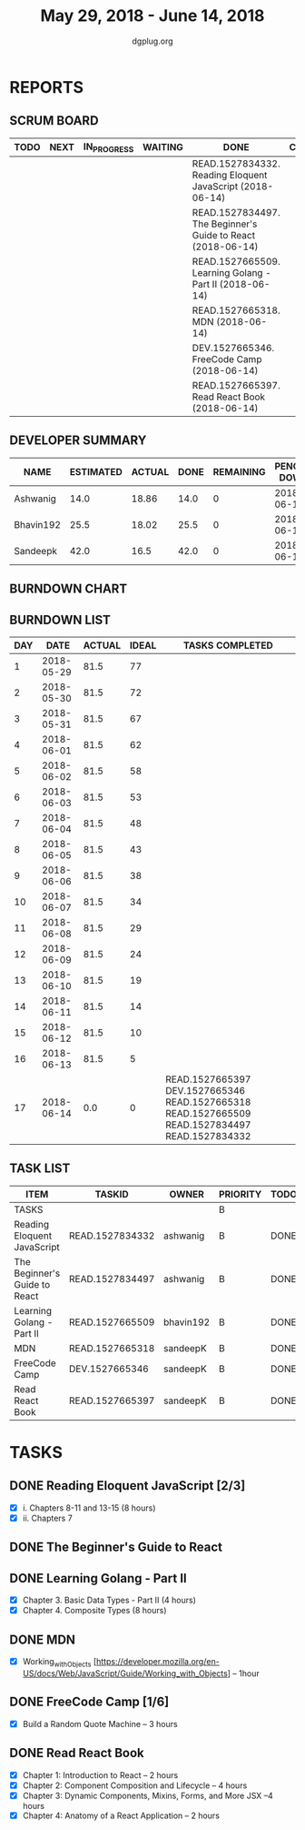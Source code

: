 #+TITLE: May 29, 2018 - June 14, 2018
#+AUTHOR: dgplug.org
#+EMAIL: users@lists.dgplug.org
#+PROPERTY: Effort_ALL 0 0:05 0:10 0:30 1:00 2:00 3:00 4:00
#+COLUMNS: %35ITEM %TASKID %OWNER %3PRIORITY %TODO %5ESTIMATED{+} %3ACTUAL{+}
* REPORTS
** SCRUM BOARD
#+BEGIN: block-update-board
| TODO | NEXT | IN_PROGRESS | WAITING | DONE                                                        | CANCELED |
|------+------+-------------+---------+-------------------------------------------------------------+----------|
|      |      |             |         | READ.1527834332. Reading Eloquent JavaScript (2018-06-14)   |          |
|      |      |             |         | READ.1527834497. The Beginner's Guide to React (2018-06-14) |          |
|      |      |             |         | READ.1527665509. Learning Golang - Part II (2018-06-14)     |          |
|      |      |             |         | READ.1527665318. MDN (2018-06-14)                           |          |
|      |      |             |         | DEV.1527665346. FreeCode Camp (2018-06-14)                  |          |
|      |      |             |         | READ.1527665397. Read React Book (2018-06-14)               |          |
#+END:
** DEVELOPER SUMMARY
#+BEGIN: block-update-summary
| NAME      | ESTIMATED | ACTUAL | DONE | REMAINING | PENCILS DOWN | PROGRESS   |
|-----------+-----------+--------+------+-----------+--------------+------------|
| Ashwanig  |      14.0 |  18.86 | 14.0 |         0 |   2018-06-19 | ########## |
| Bhavin192 |      25.5 |  18.02 | 25.5 |         0 |   2018-06-19 | ########## |
| Sandeepk  |      42.0 |   16.5 | 42.0 |         0 |   2018-06-19 | ########## |
#+END:
** BURNDOWN CHART
#+BEGIN: block-update-graph

#+END:
** BURNDOWN LIST
#+PLOT: title:"Burndown" ind:1 deps:(3 4) set:"term dumb" set:"xtics scale 0.5" set:"ytics scale 0.5" file:"burndown.plt" set:"xrange [0:17]"
#+BEGIN: block-update-burndown
| DAY |       DATE | ACTUAL | IDEAL | TASKS COMPLETED                                                                                |
|-----+------------+--------+-------+------------------------------------------------------------------------------------------------|
|   1 | 2018-05-29 |   81.5 |    77 |                                                                                                |
|   2 | 2018-05-30 |   81.5 |    72 |                                                                                                |
|   3 | 2018-05-31 |   81.5 |    67 |                                                                                                |
|   4 | 2018-06-01 |   81.5 |    62 |                                                                                                |
|   5 | 2018-06-02 |   81.5 |    58 |                                                                                                |
|   6 | 2018-06-03 |   81.5 |    53 |                                                                                                |
|   7 | 2018-06-04 |   81.5 |    48 |                                                                                                |
|   8 | 2018-06-05 |   81.5 |    43 |                                                                                                |
|   9 | 2018-06-06 |   81.5 |    38 |                                                                                                |
|  10 | 2018-06-07 |   81.5 |    34 |                                                                                                |
|  11 | 2018-06-08 |   81.5 |    29 |                                                                                                |
|  12 | 2018-06-09 |   81.5 |    24 |                                                                                                |
|  13 | 2018-06-10 |   81.5 |    19 |                                                                                                |
|  14 | 2018-06-11 |   81.5 |    14 |                                                                                                |
|  15 | 2018-06-12 |   81.5 |    10 |                                                                                                |
|  16 | 2018-06-13 |   81.5 |     5 |                                                                                                |
|  17 | 2018-06-14 |    0.0 |     0 | READ.1527665397 DEV.1527665346 READ.1527665318 READ.1527665509 READ.1527834497 READ.1527834332 |
#+END:
** TASK LIST
#+BEGIN: columnview :hlines 2 :maxlevel 5 :id "TASKS"
| ITEM                          | TASKID          | OWNER     | PRIORITY | TODO | ESTIMATED |             ACTUAL |
|-------------------------------+-----------------+-----------+----------+------+-----------+--------------------|
| TASKS                         |                 |           | B        |      |      81.5 | 53.379999999999995 |
|-------------------------------+-----------------+-----------+----------+------+-----------+--------------------|
| Reading Eloquent JavaScript   | READ.1527834332 | ashwanig  | B        | DONE |        12 |              15.38 |
|-------------------------------+-----------------+-----------+----------+------+-----------+--------------------|
| The Beginner's Guide to React | READ.1527834497 | ashwanig  | B        | DONE |       2.0 |               3.48 |
|-------------------------------+-----------------+-----------+----------+------+-----------+--------------------|
| Learning Golang - Part II     | READ.1527665509 | bhavin192 | B        | DONE |      25.5 |              18.02 |
|-------------------------------+-----------------+-----------+----------+------+-----------+--------------------|
| MDN                           | READ.1527665318 | sandeepK  | B        | DONE |       1.0 |               1.00 |
|-------------------------------+-----------------+-----------+----------+------+-----------+--------------------|
| FreeCode Camp                 | DEV.1527665346  | sandeepK  | B        | DONE |      21.0 |               5.00 |
|-------------------------------+-----------------+-----------+----------+------+-----------+--------------------|
| Read React Book               | READ.1527665397 | sandeepK  | B        | DONE |      20.0 |              10.50 |
#+END:
* TASKS
  :PROPERTIES:
  :ID:       TASKS
  :SPRINTLENGTH: 17
  :SPRINTSTART: <2018-05-29 Tue>
  :wpd-sandeepK:  2
  :wpd-bhavin192: 1.5
  :wpd-ashwanig:  1
  :END:

** DONE Reading Eloquent JavaScript [2/3]
   CLOSED: [2018-06-14 Thu 21:30]
   :PROPERTIES:
   :ESTIMATED: 12
   :ACTUAL:   15.38
   :OWNER: ashwanig
   :ID: READ.1527834332
   :TASKID: READ.1527834332
   :END:
   :LOGBOOK:
   CLOCK: [2018-06-12 Tue 19:00]--[2018-06-12 Tue 19:50] =>  0:50
   CLOCK: [2018-06-12 Tue 18:00]--[2018-06-12 Tue 18:22] =>  0:22
   CLOCK: [2018-06-12 Tue 10:30]--[2018-06-12 Tue 12:02] =>  1:32
   CLOCK: [2018-06-11 Mon 18:25]--[2018-06-11 Mon 19:33] =>  1:08
   CLOCK: [2018-06-11 Mon 01:57]--[2018-06-11 Mon 02:45] =>  0:48
   CLOCK: [2018-06-11 Mon 01:00]--[2018-06-11 Mon 01:40] =>  0:40
   CLOCK: [2018-06-10 Sun 05:01]--[2018-06-10 Sun 06:30] =>  1:29
   CLOCK: [2018-06-08 Fri 20:00]--[2018-06-08 Fri 21:03] =>  1:03
   CLOCK: [2018-06-07 Thu 17:26]--[2018-06-07 Thu 18:07] =>  0:41
   CLOCK: [2018-06-07 Thu 12:00]--[2018-06-07 Thu 13:03] =>  1:03
   CLOCK: [2018-06-06 Wed 17:08]--[2018-06-06 Wed 18:28] =>  1:20
   CLOCK: [2018-06-05 Tue 18:00]--[2018-06-05 Tue 19:06] =>  1:06
   CLOCK: [2018-06-04 Mon 21:48]--[2018-06-04 Mon 22:30] =>  0:42
   CLOCK: [2018-06-03 Sun 18:50]--[2018-06-03 Sun 19:46] =>  0:56
   CLOCK: [2018-06-03 Sun 16:49]--[2018-06-03 Sun 17:30] =>  0:41
   CLOCK: [2018-06-03 Sun 12:48]--[2018-06-03 Sun 13:50] =>  1:02
   :END:
   - [X]   i. Chapters 8-11 and 13-15 (8 hours)
   - [X]  ii. Chapters 7

** DONE The Beginner's Guide to React
   CLOSED: [2018-06-14 Thu 21:35]
   :PROPERTIES:
   :ESTIMATED: 2.0
   :ACTUAL:   3.48
   :OWNER: ashwanig
   :ID: READ.1527834497
   :TASKID: READ.1527834497
   :END:
   :LOGBOOK:
   CLOCK: [2018-06-14 Thu 17:30]--[2018-06-14 Thu 18:19] =>  0:49
   CLOCK: [2018-06-14 Thu 01:00]--[2018-06-14 Thu 02:00] =>  1:00
   CLOCK: [2018-06-13 Wed 21:30]--[2018-06-13 Wed 22:12] =>  0:42
   CLOCK: [2018-06-13 Wed 20:02]--[2018-06-13 Wed 21:00] =>  0:58
   :END:

** DONE Learning Golang - Part II
   CLOSED: [2018-06-14 Thu 21:31]
   :PROPERTIES:
   :ESTIMATED: 25.5
   :ACTUAL:   18.02
   :OWNER: bhavin192
   :ID: READ.1527665509
   :TASKID: READ.1527665509
   :END:
   :LOGBOOK:
   CLOCK: [2018-06-12 Tue 21:51]--[2018-06-12 Tue 22:35] =>  0:44
   CLOCK: [2018-06-12 Tue 20:12]--[2018-06-12 Tue 20:35] =>  0:23
   CLOCK: [2018-06-12 Tue 19:33]--[2018-06-12 Tue 19:52] =>  0:19
   CLOCK: [2018-06-11 Mon 22:16]--[2018-06-11 Mon 22:36] =>  0:20
   CLOCK: [2018-06-11 Mon 19:15]--[2018-06-11 Mon 20:18] =>  1:03
   CLOCK: [2018-06-10 Sun 15:00]--[2018-06-10 Sun 15:20] =>  0:20
   CLOCK: [2018-06-10 Sun 12:52]--[2018-06-10 Sun 13:15] =>  0:23
   CLOCK: [2018-06-09 Sat 23:19]--[2018-06-09 Sat 23:41] =>  0:22
   CLOCK: [2018-06-09 Sat 19:49]--[2018-06-09 Sat 20:19] =>  0:30
   CLOCK: [2018-06-09 Sat 15:09]--[2018-06-09 Sat 16:17] =>  1:08
   CLOCK: [2018-06-07 Thu 18:24]--[2018-06-07 Thu 19:45] =>  1:21
   CLOCK: [2018-06-06 Wed 18:36]--[2018-06-06 Wed 20:10] =>  1:34
   CLOCK: [2018-06-05 Tue 22:12]--[2018-06-05 Tue 22:33] =>  0:21
   CLOCK: [2018-06-05 Tue 19:08]--[2018-06-05 Tue 20:10] =>  1:02
   CLOCK: [2018-06-04 Mon 00:15]--[2018-06-04 Mon 00:45] =>  0:30
   CLOCK: [2018-06-03 Sun 16:22]--[2018-06-03 Sun 17:15] =>  0:53
   CLOCK: [2018-06-02 Sat 23:33]--[2018-06-02 Sat 23:45] =>  0:12
   CLOCK: [2018-06-02 Sat 19:30]--[2018-06-02 Sat 19:45] =>  0:15
   CLOCK: [2018-06-02 Sat 17:50]--[2018-06-02 Sat 18:25] =>  0:35
   CLOCK: [2018-06-02 Sat 15:30]--[2018-06-02 Sat 16:50] =>  1:20
   CLOCK: [2018-05-31 Thu 22:09]--[2018-05-31 Thu 22:20] =>  0:11
   CLOCK: [2018-05-31 Thu 19:31]--[2018-05-31 Thu 20:43] =>  1:12
   CLOCK: [2018-05-30 Wed 18:55]--[2018-05-30 Wed 20:15] =>  1:20
   CLOCK: [2018-05-29 Tue 23:30]--[2018-05-29 Tue 23:50] =>  0:20
   CLOCK: [2018-05-29 Tue 19:17]--[2018-05-29 Tue 20:40] =>  1:23
   :END:
   - [X] Chapter 3. Basic Data Types - Part II (4 hours) 
   - [X] Chapter 4. Composite Types (8 hours) 

** DONE MDN
   CLOSED: [2018-06-14 Thu 21:00]
   :PROPERTIES:
   :ESTIMATED: 1.0
   :ACTUAL:   1.00
   :OWNER: sandeepK
   :ID: READ.1527665318
   :TASKID: READ.1527665318
   :END:
   :LOGBOOK:
   CLOCK: [2018-06-02 Sat 22:00]--[2018-06-02 Sat 23:00] =>  1:00
   :END:
   - [X] Working_with_Objects [https://developer.mozilla.org/en-US/docs/Web/JavaScript/Guide/Working_with_Objects] -- 1hour
       
** DONE FreeCode Camp [1/6]
   CLOSED: [2018-06-14 Thu 21:30]
   :PROPERTIES:
   :ESTIMATED: 21.0
   :ACTUAL:   5.00
   :OWNER: sandeepK
   :ID: DEV.1527665346
   :TASKID: DEV.1527665346
   :END:
   :LOGBOOK:
   CLOCK: [2018-06-13 Wed 23:00]--[2018-06-14 Thu 01:00] =>  2:00
   CLOCK: [2018-06-03 Sun 19:00]--[2018-06-03 Sun 21:00] =>  2:00
   CLOCK: [2018-06-03 Sun 14:00]--[2018-06-03 Sun 15:00] =>  1:00
   :END:
   - [X] Build a Random Quote Machine -- 3 hours 

** DONE Read React Book
   CLOSED: [2018-06-14 Thu 21:30]
   :PROPERTIES:
   :ESTIMATED: 20.0
   :ACTUAL:   10.50
   :OWNER: sandeepK
   :ID: READ.1527665397
   :TASKID: READ.1527665397
   :END:
   :LOGBOOK:
   CLOCK: [2018-06-13 Wed 17:00]--[2018-06-13 Wed 18:30]  =>  1:30
   CLOCK: [2018-06-12 Tue 23:00]--[2018-06-13 Wed 00:00]  =>  1:00
   CLOCK: [2018-06-11 Mon 23:00]--[2018-06-12 Tue 00:00]  =>  1:00
   CLOCK: [2018-06-10 Sun 14:00]--[2018-06-10 Sun 15:00]  =>  1:00
   CLOCK: [2018-06-09 Sat 19:00]--[2018-06-09 Sat 21:00]  =>  2:00
   CLOCK: [2018-06-09 Sat 13:00]--[2018-06-09 Sat 15:00]  =>  2:00
   CLOCK: [2018-06-06 Wed 22:00]--[2018-06-07 Thu 00:00]  =>  2:00
   :END:
   - [X] Chapter 1: Introduction to React -- 2 hours 
   - [X] Chapter 2: Component Composition and Lifecycle -- 4 hours 
   - [X] Chapter 3: Dynamic Components, Mixins, Forms, and More JSX --4 hours 
   - [X] Chapter 4: Anatomy of a React Application -- 2 hours 

